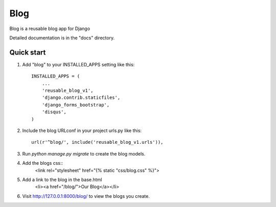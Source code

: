 =====
Blog
=====

Blog is a reusable blog app for Django

Detailed documentation is in the "docs" directory.

Quick start
-----------

1. Add "blog" to your INSTALLED_APPS setting like this::

    INSTALLED_APPS = (
        ...
        'reusable_blog_v1',
        'django.contrib.staticfiles',
	'django_forms_bootstrap',
	'disqus',
    )

2. Include the blog URLconf in your project urls.py like this::

    url(r'^blog/', include('reusable_blog_v1.urls')),

3. Run `python manage.py migrate` to create the blog models.

4. Add the blogs css::
    <link rel="stylesheet" href="{% static "css/blog.css" %}">

5. Add a link to the blog in the base.html
	<li><a href="/blog/">Our Blog</a></li>

6. Visit http://127.0.0.1:8000/blog/ to view the blogs you create.
